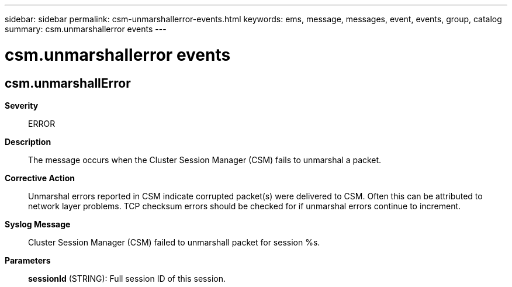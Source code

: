 ---
sidebar: sidebar
permalink: csm-unmarshallerror-events.html
keywords: ems, message, messages, event, events, group, catalog
summary: csm.unmarshallerror events
---

= csm.unmarshallerror events
:toclevels: 1
:hardbreaks:
:nofooter:
:icons: font
:linkattrs:
:imagesdir: ./media/

== csm.unmarshallError
*Severity*::
ERROR
*Description*::
The message occurs when the Cluster Session Manager (CSM) fails to unmarshal a packet.
*Corrective Action*::
Unmarshal errors reported in CSM indicate corrupted packet(s) were delivered to CSM. Often this can be attributed to network layer problems. TCP checksum errors should be checked for if unmarshal errors continue to increment.
*Syslog Message*::
Cluster Session Manager (CSM) failed to unmarshall packet for session %s.
*Parameters*::
*sessionId* (STRING): Full session ID of this session.
